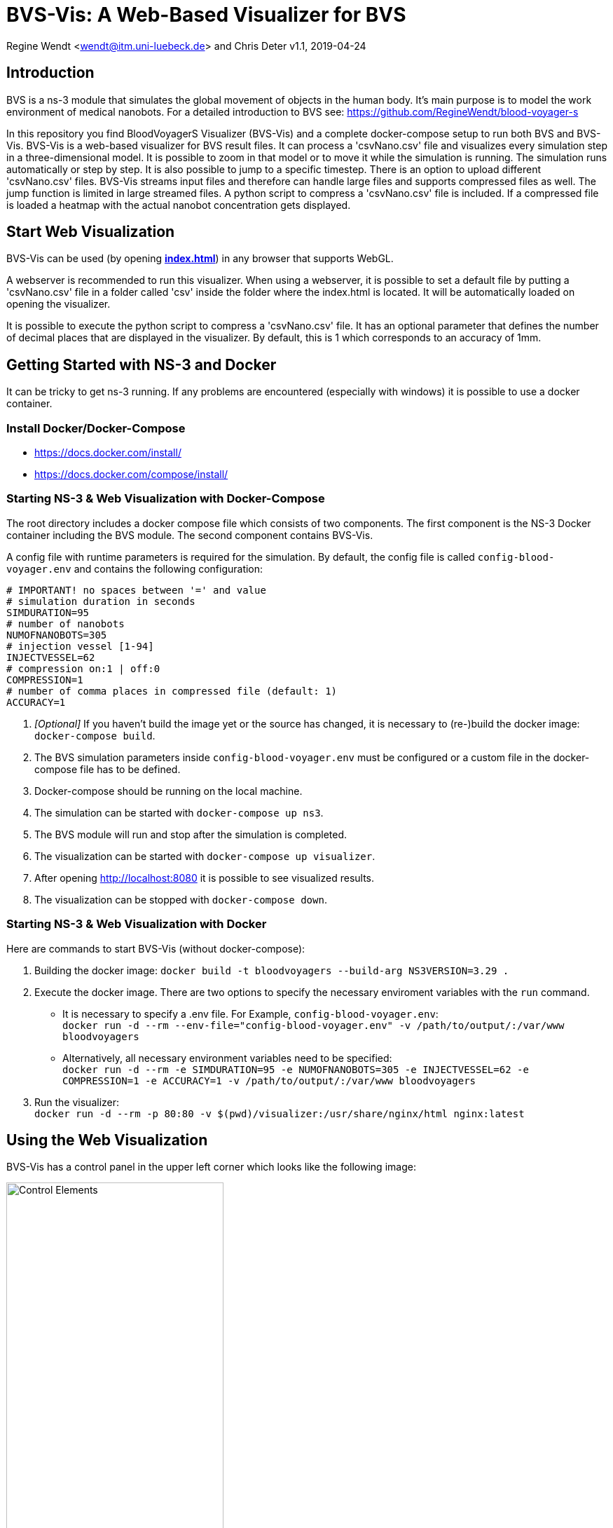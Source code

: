 = BVS-Vis: A Web-Based Visualizer for BVS

Regine Wendt <wendt@itm.uni-luebeck.de> and Chris Deter
v1.1, 2019-04-24

== Introduction

BVS is a ns-3 module that simulates the global movement of objects in the human body. It’s main purpose is to model the work environment of medical nanobots.
For a detailed introduction to BVS see: https://github.com/RegineWendt/blood-voyager-s

In this repository you find BloodVoyagerS Visualizer (BVS-Vis) and a complete docker-compose setup to run both BVS and BVS-Vis.
BVS-Vis is a web-based visualizer for BVS result files. It can process a 'csvNano.csv' file and visualizes every simulation step in a three-dimensional model. It is possible to zoom in that model or to move it while the simulation is running. The simulation runs automatically or step by step. It is also possible to jump to a specific timestep. There is an option to upload different 'csvNano.csv' files. BVS-Vis streams input files and therefore can handle large files and supports compressed files as well. The jump function is limited in large streamed files. A python script to compress a 'csvNano.csv' file is included. If a compressed file is loaded a heatmap with the actual nanobot concentration gets displayed.

== Start Web Visualization
BVS-Vis can be used (by opening *link:visualizer/index.html[index.html]*) in any browser that supports WebGL.

A webserver is recommended to run this visualizer. When using a webserver, it is possible to set a default file by putting a 'csvNano.csv' file in a folder called 'csv' inside the folder where the index.html is located. It will be automatically loaded on opening the visualizer.

It is possible to execute the python script to compress a 'csvNano.csv' file. It has an optional parameter that defines the number of decimal places that are displayed in the visualizer. By default, this is 1 which corresponds to an accuracy of 1mm.

== Getting Started with NS-3 and Docker
It can be tricky to get ns-3 running. If any problems are encountered  (especially with windows) it is possible to use a docker container.

=== Install Docker/Docker-Compose

* https://docs.docker.com/install/
* https://docs.docker.com/compose/install/

=== Starting NS-3 & Web Visualization with Docker-Compose
The root directory includes a docker compose file which consists of two components. The first component is the NS-3 Docker container including the BVS module. The second component contains BVS-Vis.

A config file with runtime parameters is required for the simulation. By default, the config file is called `config-blood-voyager.env` and contains the following configuration:

[source,bash]
----
# IMPORTANT! no spaces between '=' and value
# simulation duration in seconds
SIMDURATION=95
# number of nanobots
NUMOFNANOBOTS=305
# injection vessel [1-94]
INJECTVESSEL=62
# compression on:1 | off:0
COMPRESSION=1
# number of comma places in compressed file (default: 1)
ACCURACY=1
----

1. __[Optional]__ If you haven't build the image yet or the source has changed, it is necessary to (re-)build the docker image: `docker-compose build`.
2. The BVS simulation parameters inside `config-blood-voyager.env` must be configured or  a custom file in the docker-compose file has to be defined.
3. Docker-compose should be running on the local machine.
4. The simulation can be started with `docker-compose up ns3`.
5. The BVS module will run and stop after the simulation is completed.
6. The visualization can be started with `docker-compose up visualizer`.
7. After opening http://localhost:8080 it is possible to see visualized results.
8. The visualization can be stopped with `docker-compose down`.


=== Starting NS-3 & Web Visualization with Docker
Here are commands to start BVS-Vis (without docker-compose):

1. Building the docker image: `docker build -t bloodvoyagers --build-arg NS3VERSION=3.29 .`
2. Execute the docker image. There are two options to specify the necessary enviroment variables with the `run` command.
** It is necessary to specify a .env file. For Example, `config-blood-voyager.env`: +
`docker run -d --rm --env-file="config-blood-voyager.env" -v /path/to/output/:/var/www bloodvoyagers`
** Alternatively, all necessary environment variables need to be specified: +
`docker run -d --rm -e SIMDURATION=95 -e NUMOFNANOBOTS=305 -e INJECTVESSEL=62 -e COMPRESSION=1 -e ACCURACY=1 -v /path/to/output/:/var/www bloodvoyagers`
3. Run the visualizer: +
`docker run -d --rm -p 80:80 -v $(pwd)/visualizer:/usr/share/nginx/html nginx:latest`

== Using the Web Visualization
BVS-Vis has a control panel in the upper left corner which looks like the following image:

image::Images/overview.png[Control Elements,890, width=60%]

1. See and download the actual source file (if available).
2. See the actual number of nanobots in the animation.
3. Upload custom BVS data file.
4. See the actual step and the available steps. `*` Indicates that more data is loaded at the moment.
5. Step manually or type a specific step.
6. Change the animation speed. Pull the slider to the left to stop the animation completely
7. Change visibility of vasculature.
8. Change heatmap scale. This part is only visible if the input file is compressed. Change the heatmap scale slider to the left, to disable the heatmap.
9. Access the documentation and get information about the animation control via mouse.

It is possible to control the animation with the following keys:

[frame="none",grid=none,cols="15%,80%"]
|====
|image:Images/left-click.png[left click]| to rotate body around its own axis
|image:Images/mouse-scrolling.png[mouse scrolling]|  zoom into animation
|image:Images/right-click.png[right click] | to move body around
|====
